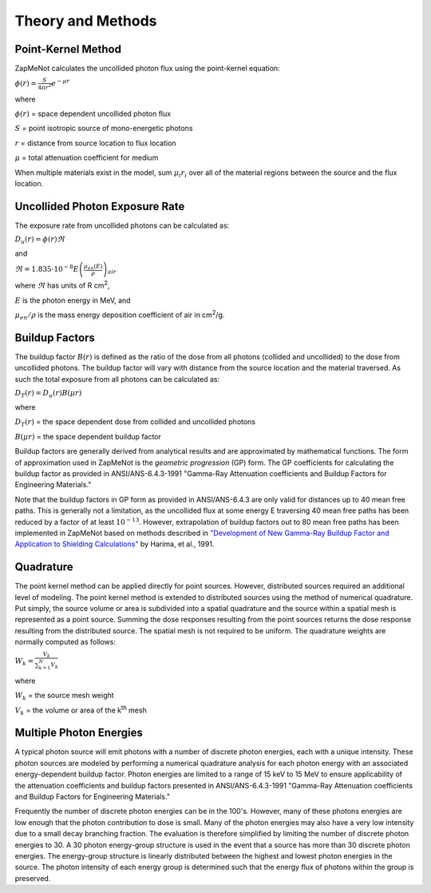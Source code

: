 ==================
Theory and Methods
==================

Point-Kernel Method
--------------------

ZapMeNot calculates the uncollided photon flux using the point-kernel equation:

:math:`\phi(r) = \frac{S}{4\pi r^{2}}e^{-\mu r}`

where

:math:`\phi(r)` = space dependent uncollided photon flux

:math:`S` = point isotropic source of mono-energetic photons

:math:`r` = distance from source location to flux location

:math:`\mu` = total attenuation coefficient for medium

When multiple materials exist in the model, sum :math:`\mu_{i} r_{i}` over all of
the material regions between the source and the flux location.

Uncollided Photon Exposure Rate
-------------------------------

The exposure rate from uncollided photons can be calculated as:

:math:`D_{u}(r) = \phi(r) \Re`

and

:math:`\Re = 1.835\cdot 10^{-8} E\left ( \frac{\mu _{en}\left ( E \right )}{\rho } \right )_{air}`

where :math:`\Re` has units of R cm\ :sup:`2`, 

:math:`E` is the photon energy in MeV, and 

:math:`\mu _{en}/\rho` is the mass energy deposition coefficient of air in cm\ :sup:`2`/g.

Buildup Factors
---------------

The buildup factor :math:`B(r)` is defined as the ratio of the dose from all photons (collided and uncollided) to
the dose from uncollided photons.  The buildup factor will vary with distance from the source location and the material
traversed.  As such the total exposure from all photons can be calculated as:

:math:`D_{T}(r) = D_{u}(r) B(\mu r)`

where

:math:`D_{T}(r)` = the space dependent dose from collided and uncollided photons

:math:`B(\mu r)` = the space dependent buildup factor

Buildup factors are generally derived from analytical results and are approximated by mathematical functions.  The 
form of approximation used in ZapMeNot is the *geometric progression* (GP) form.  The GP coefficients for calculating
the buildup factor as provided in ANSI/ANS-6.4.3-1991 "Gamma-Ray Attenuation coefficients
and Buildup Factors for Engineering Materials."

Note that the buildup factors in GP form as provided in ANSI/ANS-6.4.3 are only valid for distances 
up to 40 mean free paths.  This is generally not a limitation, as the uncollided flux at some energy E 
traversing 40 mean free paths has been reduced by a factor of at least :math:`10^{-13}`.  
However, extrapolation of buildup factors out to 80 mean free paths has been implemented
in ZapMeNot based on methods described in `"Development of New Gamma-Ray Buildup Factor and Application to Shielding Calculations"`_ by Harima, et al., 1991.

.. _"Development of New Gamma-Ray Buildup Factor and Application to Shielding Calculations": https://www.tandfonline.com/doi/pdf/10.1080/18811248.1991.9731324

Quadrature
----------

The point kernel method can be applied directly for point sources.  However, distributed
sources required an additional level of modeling.  The point kernel method is extended
to distributed sources using the method of numerical quadrature.  Put simply, the 
source volume or area is subdivided into a spatial quadrature and the source within 
a spatial mesh is represented as a point source.  Summing the dose responses 
resulting from the point sources returns the dose response resulting 
from the distributed source. The spatial mesh is not required to be uniform.  The quadrature
weights are normally computed as follows:

:math:`W_{k}=\frac{V_{k}}{\sum_{k=1}^{N}V_{k}}`


where

:math:`W_{k}` = the source mesh weight

:math:`V_{k}` = the volume or area of the k\ :sup:`th` mesh


Multiple Photon Energies
------------------------

A typical photon source will emit photons with a number of discrete photon energies,
each with a unique intensity.  These photon sources are modeled by performing a numerical quadrature
analysis for each photon energy with an associated energy-dependent buildup factor.  Photon energies
are limited to a range of 15 keV to 15 MeV to ensure applicability of the attenuation coefficients
and buildup factors presented in ANSI/ANS-6.4.3-1991 "Gamma-Ray Attenuation coefficients
and Buildup Factors for Engineering Materials."

Frequently the number of discrete photon energies can be in the 100's.  However, many of these photons energies
are low enough that the photon contribution to dose is small.  Many of the photon energies may also have a very low 
intensity due to a small decay branching fraction.  The evaluation is therefore simplified by limiting the number
of discrete photon energies to 30.  A 30 photon energy-group structure is used in the event that a source has more than 
30 discrete photon energies.  The energy-group structure is linearly distributed between the highest and lowest photon energies
in the source.  The photon intensity of each energy group is determined such that the energy flux
of photons within the group is preserved.

